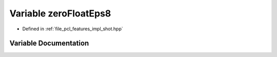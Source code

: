 .. _exhale_variable_shot_8hpp_1ab299dac38418fac98d2eda3d6baa151a:

Variable zeroFloatEps8
======================

- Defined in :ref:`file_pcl_features_impl_shot.hpp`


Variable Documentation
----------------------


.. doxygenvariable:: zeroFloatEps8
